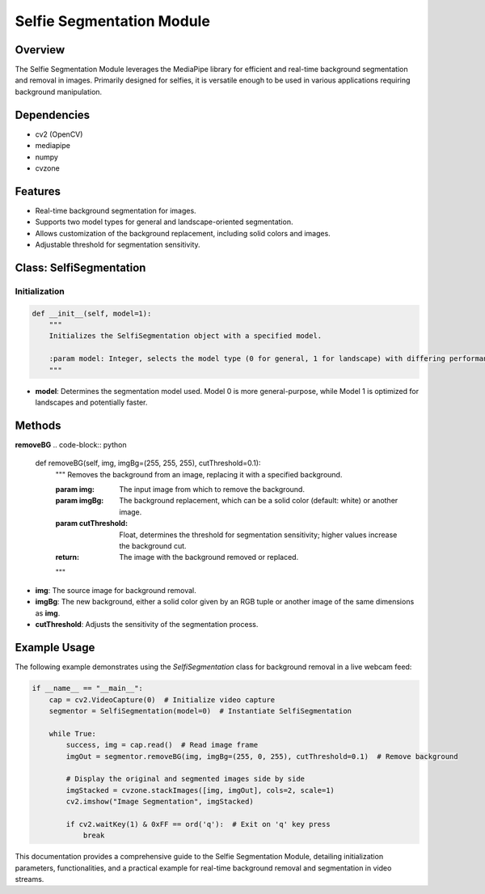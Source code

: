 Selfie Segmentation Module
==========================

Overview
--------
The Selfie Segmentation Module leverages the MediaPipe library for efficient and real-time background segmentation and removal in images. Primarily designed for selfies, it is versatile enough to be used in various applications requiring background manipulation.

Dependencies
------------
- cv2 (OpenCV)
- mediapipe
- numpy
- cvzone

Features
--------
- Real-time background segmentation for images.
- Supports two model types for general and landscape-oriented segmentation.
- Allows customization of the background replacement, including solid colors and images.
- Adjustable threshold for segmentation sensitivity.

Class: SelfiSegmentation
------------------------

Initialization
~~~~~~~~~~~~~~
.. code-block:: python

    def __init__(self, model=1):
        """
        Initializes the SelfiSegmentation object with a specified model.

        :param model: Integer, selects the model type (0 for general, 1 for landscape) with differing performance characteristics.
        """

- **model**: Determines the segmentation model used. Model 0 is more general-purpose, while Model 1 is optimized for landscapes and potentially faster.

Methods
-------

**removeBG**
.. code-block:: python

    def removeBG(self, img, imgBg=(255, 255, 255), cutThreshold=0.1):
        """
        Removes the background from an image, replacing it with a specified background.

        :param img: The input image from which to remove the background.
        :param imgBg: The background replacement, which can be a solid color (default: white) or another image.
        :param cutThreshold: Float, determines the threshold for segmentation sensitivity; higher values increase the background cut.
        :return: The image with the background removed or replaced.
        """

- **img**: The source image for background removal.
- **imgBg**: The new background, either a solid color given by an RGB tuple or another image of the same dimensions as **img**.
- **cutThreshold**: Adjusts the sensitivity of the segmentation process.

Example Usage
-------------
The following example demonstrates using the `SelfiSegmentation` class for background removal in a live webcam feed:

.. code-block:: python

    if __name__ == "__main__":
        cap = cv2.VideoCapture(0)  # Initialize video capture
        segmentor = SelfiSegmentation(model=0)  # Instantiate SelfiSegmentation

        while True:
            success, img = cap.read()  # Read image frame
            imgOut = segmentor.removeBG(img, imgBg=(255, 0, 255), cutThreshold=0.1)  # Remove background

            # Display the original and segmented images side by side
            imgStacked = cvzone.stackImages([img, imgOut], cols=2, scale=1)
            cv2.imshow("Image Segmentation", imgStacked)

            if cv2.waitKey(1) & 0xFF == ord('q'):  # Exit on 'q' key press
                break

This documentation provides a comprehensive guide to the Selfie Segmentation Module, detailing initialization parameters, functionalities, and a practical example for real-time background removal and segmentation in video streams.
